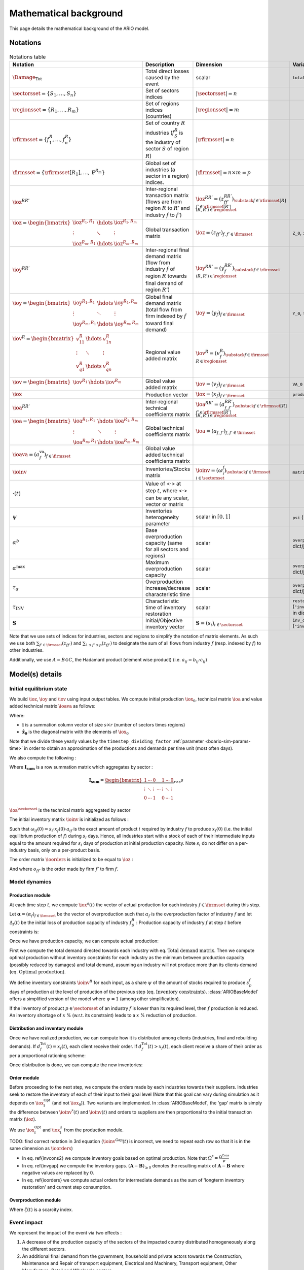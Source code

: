 .. _boario-math:

########################
Mathematical background
########################

This page details the mathematical background of the ARIO model.

.. _boario-math-notations:

Notations
===========

    ..
       ":math:`\Damage_{\textrm{Tot}} = \Damage_{\textrm{H}} + \Damage_{\textrm{G}} +  \Damage_{\textrm{K}}`","Total direct losses caused by the event, and  Households, Government and Private sectors subparts","scalar"
       ":math:`\delta_{\textrm{H}}`","Share of :math:`\Damage_{\textrm{Tot}}` impacting the  Private Households final demand such that :math:`\Damage_{\textrm{H}} =  \delta_{\textrm{H}} \Damage_{\textrm{Tot}}`","scalar"
       ":math:`\delta_{\textrm{G}}`","Share of :math:`\Damage_{\textrm{Tot}}` impacting the  Government final demand such that :math:`\Damage_{\textrm{G}} =  \delta_{\textrm{G}} \Damage_{\textrm{Tot}}`","scalar"
       ":math:`\delta_{\textrm{K}}`","Share of :math:`\Damage_{\textrm{Tot}}` impacting the  Private sector demand such that :math:`\Damage_{\textrm{K}} = \delta_{\textrm{K}}  \Damage_{\textrm{Tot}}`","scalar"
       ":math:`\delta_{\textrm{Sector}}`","Share of :math:`\Damage_{\textrm{H}}`,  :math:`\Damage_{\textrm{G}}` or :math:`\Damage_{\textrm{K}}` creating additional demand  in the denoted sector","scalar"
       ":math:`\Gamma_{\textrm{Sector}}`","Additional demand toward denoted sector due to damages","scalar"

.. csv-table:: Notations table
    :header: Notation,Description,Dimension,Variable/Parameter name
    :widths: auto

    ":math:`\Damage_{\textrm{Tot}}`","Total direct losses caused by the event","scalar",``total_demand``
    ":math:`\sectorsset{} = \{ S_1, \ldots, S_n\}`","Set of sectors indices",":math:`|\sectorsset| = n`"
    ":math:`\regionsset = \{ R_1, \ldots, R_m\}`","Set of regions indices (countries)",":math:`|\regionsset| = m`"
    ":math:`\rfirmsset = \{f^R_1, \ldots,  f^R_n\}`","Set of country :math:`R` industries (:math:`f^R_{S}` is the industry of sector :math:`S` of region :math:`R`)",":math:`|\rfirmsset| = n`"
    ":math:`\firmsset = \{\rfirmsset[R_1], \ldots, \mathbf{F}^{R_{m}}\}`","Global set of industries (a sector in a region) indices.",":math:`|\firmsset| = n \times  m = p`"
    ":math:`\ioz^{RR'}`","Inter-regional transaction matrix (flows are from region :math:`R` to  :math:`R'` and industry :math:`f` to :math:`f'`)",":math:`\ioz^{RR'} = (z_{ff'}^{RR'})_{\substack{f      \in \rfirmsset[R]\\f'      \in \rfirmsset[R']\\(R,R') \in \regionsset}}`"
    ":math:`\ioz = \begin{bmatrix}               \ioz^{R_1,R_1} & \hdots & \ioz^{R_1,R_m}\\        \vdots & \ddots & \vdots\\               \ioz^{R_m,R_1} & \hdots & \ioz^{R_m,R_m}      \end{bmatrix}`","Global transaction matrix",":math:`\ioz = (z_{ff'})_{f,f'    \in \firmsset}`","``Z_0``, ``intmd_demand``"
    ":math:`\ioy^{RR'}`","Inter-regional final demand matrix (flow from industry :math:`f` of  region :math:`R` towards final demand of region :math:`R'`)",":math:`\ioy^{RR'} =  (y_{f}^{RR'})_{\substack{f \in \rfirmsset\\(R,R') \in \regionsset}}`"
    ":math:`\ioy= \begin{bmatrix}          \ioy^{R_1,R_1} & \hdots & \ioy^{R_1,R_m}\\          \vdots & \ddots & \vdots\\          \ioy^{R_m,R_1} & \hdots & \ioy^{R_m,R_m}        \end{bmatrix}`","Global final demand matrix (total flow from firm indexed by :math:`f` toward  final demand)",":math:`\ioy  = (y_{f})_{f \in \firmsset}`", "``Y_0``, ``final_demand``"
    ":math:`\iov^R =      \begin{bmatrix}        v^{R}_{11} & \hdots & v^{R}_{1n} \\        \vdots & \ddots & \vdots\\        v^{R}_{q1} & \hdots & v^{R}_{qn}\\      \end{bmatrix}`","Regional value added matrix",":math:`\iov^R =  (v_{f}^R)_{\substack{f \in \firmsset\\R \in \regionsset}}`"
    ":math:`\iov =      \begin{bmatrix}        \iov^{R_1} & \hdots & \iov^{R_m}\\      \end{bmatrix}`","Global value added matrix",":math:`\iov =  (v_{f})_{f \in \firmsset}`", ``VA_0``
    ":math:`\iox`","Production vector",":math:`\iox = (x_{f})_{f \in \firmsset}`", ``production``
    ":math:`\ioa^{RR'}`","Inter-regional technical coefficients matrix",":math:`\ioa^{RR'} =  (a_{f,f'}^{RR'})_{\substack{f \in \rfirmsset[R]\\f' \in \rfirmsset[R']\\(R,R') \in \regionsset}}`"
    ":math:`\ioa=    \begin{bmatrix}      \ioa^{R_1,R_1} & \hdots & \ioa^{R_1,R_m}\\      \vdots & \ddots & \vdots\\      \ioa^{R_m,R_1} & \hdots & \ioa^{R_m,R_m}    \end{bmatrix}`","Global technical coefficients matrix",":math:`\ioa =  (a_{f,f'})_{f,f' \in \firmsset}`"
    ":math:`\ioava = (a^{\textrm{va}}_{f})_{f \in \firmsset}`","Global value added technical coefficients matrix"
    ":math:`\ioinv`","Inventories/Stocks matrix",":math:`\ioinv = (\omega^f_{i})_{\substack{f      \in      \firmsset\\ i \in \sectorsset}}`",``matrix_stock``
    ":math:`\cdot(t)`","Value of <:math:`\cdot`> at step :math:`t`, where <:math:`\cdot`> can be any  scalar,  vector or matrix",""
    ":math:`\psi`","Inventories heterogeneity parameter","scalar in :math:`[0,1]`",``psi`` (``"psi_param"`` in dict/json)
    ":math:`\alpha^b`","Base overproduction capacity (same for all sectors and regions)","scalar",``overprod_base`` (``"alpha_base"`` in dict/json)
    ":math:`\alpha^{\textrm{max}}`","Maximum overproduction capacity","scalar",``overprod_max`` (``"alpha_max"`` in dict/json)
    ":math:`\tau_{\alpha}`","Overproduction increase/decrease characteristic time","scalar",``overprod_tau`` (``"alpha_tau"`` in dict/json)
    ":math:`\tau_{\textrm{INV}}`","Characteristic time of inventory restoration","scalar", ``restoration_tau`` (``"inventory_restoration_time"`` in dict/json)
    ":math:`\mathbf{S}`","Initial/Objective inventory vector",":math:`\mathbf{S} = (s_{i})_{i \in \sectorsset}`", ``inv_duration`` (``"inventory_dict"`` in dict/json)


Note that we use sets of indices for industries, sectors and regions to simplify the notation of matrix elements.
As such we use both :math:`\sum_{f' \in \firmsset} (z_{ff'})` and :math:`\sum_{1 \leq f' \leq p} (z_{ff'})`
to designate the sum of all flows from industry :math:`f` (resp. indexed by :math:`f`) to other industries.

Additionally, we use :math:`A = B \odot C`, the Hadamard product (element wise product) (i.e. :math:`a_{ij} = b_{ij} \cdot c_{ij}`)

Model(s) details
===================

.. _boario-math-init:

Initial equilibrium state
------------------------------

We build :math:`\ioz`, :math:`\ioy` and :math:`\iov` using input output tables.
We compute initial production :math:`\iox_0`, technical matrix :math:`\ioa` and
value added technical matrix :math:`\ioava` as follows:

.. math::
   :nowrap:

    \begin{gather*}
    \iox_0 = \ioz \cdot \mathbf{i} + \ioy \cdot \mathbf{i}\\
    \ioa = \ioz \cdot \mathbf{\hat{x}}_0^{-1}\\
    \ioava = \ioy \cdot \mathbf{\hat{x}}_0^{-1}
    \end{gather*}


Where:

* :math:`\mathbf{i}` is a summation column vector of size :math:`s \times r` (number of sectors times regions)
* :math:`\mathbf{\hat{x}_0}` is the diagonal matrix with the elements of :math:`\iox_0`

Note that we divide these yearly values by the ``timestep_dividing_factor`` :ref:`parameter <boario-sim-params-time>` in order to obtain an approximation of the productions and demands per time unit (most often days).

We also compute the following :

.. math::
   :nowrap:

   \begin{gather*}
    \ioa^{\sectorsset} = \mathbf{I_{\textrm{sum}}} \cdot  \ioa
   \end{gather*}

Where :math:`\mathbf{I_{\textrm{sum}}}` is a row summation matrix which aggregates by
sector :

.. math::

    \mathbf{I_{\textrm{sum}}} =
    \underbrace{
        \begin{bmatrix}
          1 & \cdots & 0 & & 1 & \cdots & 0 \\
          \vdots & \ddots & \vdots & \cdots & \vdots & \ddots & \vdots \\
          0 & \cdots & 1 & & 0 & \cdots & 1
        \end{bmatrix}
      }_{r \times s} s


:math:`\ioa^{\sectorsset}` is the technical matrix aggregated by sector

.. _boario-math-initial-inv:

The initial inventory matrix :math:`\ioinv` is initialized as follows :

.. math::
   :nowrap:

    \begin{equation*}
      \ioinv(t=0) = \mdefentry{\omega}[0][i][n][f][p][][] = \colvec{s_1 \hdots s_1}{s_n \hdots s_n} \odot \underbrace{
      \begin{bmatrix} \iox(0)\\
      \vdots\\
      \iox(0) \end{bmatrix}}_{\substack{\iox(0)\\
      n\text{ times}}} \odot \ioa^{\sectorsset} = \colvec{s_1 x_1(0) a_{11} \hdots s_1 x_{p}(0) a_{1p}}{s_n x_{1}(0) a_{n1} \hdots s_n x_{p}(0) a_{np}}
    \end{equation*}

Such that :math:`\omega_{if}(0) = s_i \cdot x_{f}(0) \cdot a_{if}` is the
exact amount of product :math:`i` required by industry :math:`f` to produce
:math:`x_{f}(0)` (i.e. the initial equilibrium production of :math:`f`) during :math:`s_i` days.
Hence, all industries start with a stock of each of their intermediate inputs equal to the
amount required for :math:`s_i` days of production at initial production capacity.
Note :math:`s_i` do not differ on a per-industry basis, only on a per-product basis.

The order matrix :math:`\ioorders` is initialized to be equal to :math:`\ioz` :

.. math::
   :nowrap:

    \begin{equation*}
        \ioorders(t=0) = \left ( o_{ff'}(t=0) \right )_{\substack{f
        \in \rfirmsset[R]\\f'
        \in \rfirmsset[R']\\(R,R') \in \regionsset}} = \ioz
    \end{equation*}

And where :math:`o_{ff'}` is the order made by firm :math:`f'` to firm :math:`f`.

Model dynamics
-----------------

.. _boario-math-dyn:

Production module
^^^^^^^^^^^^^^^^^^^^

.. _boario-math-prod:

At each time step :math:`t`, we compute :math:`\iox^a(t)` the vector of actual production for each industry :math:`f \in \firmsset` during this step.

Let :math:`\mathbf{\alpha} = (\alpha_{f})_{f \in \firmsset}` be the vector of overproduction such that :math:`\alpha_{f}` is the overproduction factor of industry :math:`f` and let :math:`\Delta_{f}(t)` be the initial loss of production capacity of industry :math:`f_S^R` :
Production capacity of industry :math:`f` at step :math:`t` before constraints is:

.. math::
   :nowrap:

    \begin{equation*}
      x^{Cap}_{f}(t) = \alpha_{f}(t) (1 - \Delta_{f}(t)) x_{f}(t)
    \end{equation*}

Once we have production capacity, we can compute actual production:

.. math::
   :nowrap:

    \begin{alignat*}{4}
          \mathbf{D}^{\textrm{Tot}}(t) &= (d_{f}^{\textrm{Tot}}(t))_{f \in \firmsset} &&= \ioorders(t) \cdot \irowsum + \ioy \cdot \irowsum + \Damage_{\firmsset} && \text{Total demand matrix} \\
          \iox^{\textrm{Opt}}(t) &= (x^{\textrm{Opt}}_{f}(t))_{f \in \firmsset} &&= \left ( \min \left ( d^{\textrm{Tot}}_{f}(t), x^{\textrm{Cap}}_{f}(t) \right ) \right )_{f \in \firmsset} && \text{Optimal production}\\
          \ioinv^{\textrm{Cons}}(t) &= (\omega^{\textrm{Cons},f}_p(t))_{\substack{p \in \sectorsset\\f \in \firmsset}} &&=
             \begin{bmatrix}
               s^{1}_1 & \hdots & s^{p}_1 \\
               \vdots & \ddots & \vdots\\
               s^1_n & \hdots & s^{p}_n
             \end{bmatrix}
    \odot \begin{bmatrix} \iox^{\textrm{Opt}}(t)\\
    \vdots\\
    \iox^{\textrm{Opt}}(t) \end{bmatrix} \odot \ioa^{\sectorsset} && \\
    &&&= \begin{bmatrix}
    s^{1}_1 x^{\textrm{Opt}}_{1}(t) a_{11} & \hdots & s^{p}_1 x^{\textrm{Opt}}_{p}(t) a_{1p}\\
    \vdots & \ddots & \vdots\\
    s^1_n x^{\textrm{Opt}}_{1}(t) a_{n1} & \hdots & s^{p}_n x^{\textrm{Opt}}_{p}(t) a_{np}
    \end{bmatrix}
    \cdot \psi && \text{Inventory constraints}  \\
          \iox^{a}(t) &= (x^{a}_{f}(t))_{f \in \firmsset} &&= \left \{ \begin{aligned}
                                                                          & x^{\textrm{Opt}}_{f}(t) & \text{if $\omega_{p}^f(t) \geq \omega^{\textrm{Cons},f}_p(t)$} \forall p\\
                                                                          & x^{\textrm{Opt}}_{f}(t) \cdot \min_{p \in \sectorsset} \left ( \frac{\omega^s_{p}(t)}{\omega^{\textrm{Cons,f}}_p(t)} \right ) & \text{if $\omega_{p}^f(t) < \omega^{\textrm{Cons},f}_p(t)$}
                                                                       \end{aligned} \right. \quad && \text{Actual production at $t$}
    \end{alignat*}


First we compute the total demand directed towards each industry with eq. :math:`\text{Total demand matrix}`. Then we compute optimal production without inventory constraints for each industry as the minimum between production capacity (possibly reduced by damages) and total demand, assuming an industry will not produce more than its clients demand (eq. :math:`\text{Optimal production}`).

We define inventory constraints :math:`\ioinv^R` for each input, as a share :math:`\psi` of the amount of stocks required to produce :math:`s_p^f` days of production at the level of production of the previous step (eq. :math:`\text{Inventory constraints}`). :class:`ARIOBaseModel` offers a simplified version of the model where :math:`\psi = 1` (among other simplification).

If the inventory of product :math:`p \in \sectorsset` of an industry :math:`f` is lower than its required level, then :math:`f` production is reduced. An inventory shortage of :math:`x` % (w.r.t. its constraint) leads to a :math:`x` % reduction of production.

Distribution and inventory module
^^^^^^^^^^^^^^^^^^^^^^^^^^^^^^^^^^^^^^^

.. _boario-math-distrib:

Once we have realized production, we can compute how it is distributed among clients (industries, final and rebuilding demands). If :math:`d_f^{\textrm{Tot}}(t) = x_f(t)`, each client receive their order. If :math:`d_f^{\textrm{Tot}}(t) > x_f(t)`, each client receive a share of their order as per a proportional rationing scheme:

.. math::
   :nowrap:

    \begin{alignat*}{4}
      &\ioorders^{\textrm{Received}}(t) &&= \left (\frac{o_{ff'}(t)}{d^{\textrm{Tot}}_f(t)} \cdot x^a_f(t) \right )_{f,f'\in \firmsset}\\
      &\ioy^{\textrm{Received}}(t) &&= \left ( \frac{y_{f,c}}{d^{\textrm{Tot}}_f(t)}\cdot x^a_f(t) \right )_{f\in \firmsset, c \in \catfdset}\\
      &\Damage^{\textrm{Repaired}}(t) &&= \left ( \frac{\gamma_{f,c}}{d^{\textrm{Tot}}_f(t)} \cdot x^a_f(t) \right )_{f\in \firmsset, c \in \catfdset}\\
    \end{alignat*}

Once distribution is done, we can compute the new inventories:

.. math::
   :nowrap:

    \begin{alignat*}{4}
      &\ioinv(t+1) &&= \ioinv(t) + \left ( \mathbf{I}_{\textrm{sum}} \cdot \ioorders^{\textrm{Received}}(t) \right ) - \left ( \colvec{\iox^{\textrm{a}}(t)}{\iox^{\textrm{a}}(t)} \odot \ioa^{\sectorsset} \right )\\
    \end{alignat*}

Order module
^^^^^^^^^^^^^^

Before proceeding to the next step, we compute the orders made by each industries towards their suppliers.
Industries seek to restore the inventory of each of their input to their goal level (Note that this goal can vary during simulation as it depends on :math:`\iox^{\textrm{Opt}}_t` (and not :math:`\iox_0`)). Two variants are implemented. In :class:`ARIOBaseModel`, the 'gap' matrix is simply the difference between :math:`\ioinv^{*}(t)` and :math:`\ioinv(t)` and
orders to suppliers are then proportional to the initial transaction matrix (:math:`\ioz`).

.. _boario-math-orders:

We use :math:`\iox^{\textrm{Opt}}_t` and :math:`\iox^a_t` from the production module.

TODO: find correct notation in 3rd equation (:math:`\ioinv^{\textrm{Gap}}(t)` is incorrect, we need to repeat each row so that it is in the same dimension as :math:`\ioorders`)

.. math::
   :nowrap:

    \begin{alignat*}{4}
       &\ioinv^{*}(t) &&= (\omega_p^{*,f}(t))_{\substack{p \in \sectorsset\\f \in \firmsset}} \quad = \quad s^{f}_p \cdot \begin{bmatrix} \iox^{\textrm{Opt}}(t)\\ \vdots\\ \iox^{\textrm{Opt}}(t) \end{bmatrix} \odot  \ioa^\sectorsset && \quad && \text{Inventory goals} \\
       &\ioinv^{\textrm{Gap}}(t) &&= (\omega_p^{\textrm{Gap},f}(t))_{\substack{p \in \sectorsset\\f \in \firmsset}} \quad = \quad \left ( \ioinv^{*} - \ioinv(t) \right )_{\geq 0} && \quad && \text{Inventory gaps}\\
       &\ioorders(t) &&= \frac{1}{\tau_{\textrm{Inv}}} \cdot \ioinv^{\textrm{Gap}}(t) + \begin{bmatrix} \iox^a(t)\\ \vdots\\ \iox^a(t) \end{bmatrix} \odot  \ioa^\sectorsset &&\quad && \text{Intermediate demand orders}
    \end{alignat*}

* In eq. \ref{invcons2} we compute inventory goals based on optimal production. Note that :math:`\Omega^* = \frac{\Omega^{\textrm{Cons}}}{\psi}`
* In eq. \ref{invgap} we compute the inventory gaps. :math:`(\mathbf{A} - \mathbf{B})_{\geq 0}` denotes the resulting matrix of :math:`\mathbf{A} - \mathbf{B}` where negative values are replaced by 0.
* In eq. \ref{ioorders} we compute actual orders for intermediate demands as the sum of 'longterm inventory restoration' and current step consumption.


Overproduction module
^^^^^^^^^^^^^^^^^^^^^^^^^

.. _boario-math-overprod:

.. math::
   :nowrap:

    \begin{alignat*}{3}
      & \zeta(t) &&= \frac{d_{f}^{\textrm{Tot}}(t) - x^{a}_f(t)}{d_{f}^{\textrm{Tot}}(t)}\\
      & \alpha_f(t+1) &&= \begin{cases}
             \alpha_f(t) + (\alpha^{\textrm{max}} - \alpha_f(t)) \cdot \zeta(t) \cdot \frac{1}{\tau_{\alpha}} & \text{if } \zeta(t) > 0\\
             \alpha_f(t) +  (\alpha^{\textrm{b}}  - \alpha_f(t)) \cdot \frac{1}{\tau_{\alpha}}                & \text{if } \zeta(t) \leq 0\\
                      \end{cases}
    \end{alignat*}

Where :math:`\zeta(t)` is a scarcity index.

Event impact
--------------

.. _boario-math-events:

We represent the impact of the event via two effects :

1. A decrease of the production capacity of the sectors of the impacted country distributed homogeneously along the different sectors.
2. An additional final demand from the government, household and private actors towards the Construction, Maintenance and Repair of transport equipment, Electrical and Machinery, Transport equipment, Other Manufacture, Retail and Wholesale sectors.

In the following sections, we suppose region :math:`r \in \regionsset` is impacted by an event causing :math:`\Damage_{\textrm{Tot}}(t=0)` direct losses.

Production capacity decrease
^^^^^^^^^^^^^^^^^^^^^^^^^^^^^^^^^^

.. _boario-math-prodcapdec:

We assume that the mean productivity of capital is 25%. We also assume that the event impacts the capital of all sectors indifferently. Let :math:`\Delta_{f}(0)` be the initial loss of production capacity of industry :math:`f_S^R` :

.. math::
   :nowrap:

    \begin{equation*}
     \Delta_f(0) = \frac{
                         \Damage_{\textrm{Tot}}(0)
                         }{
                         4\sum_{f' \in \mathbf{F}^R}(v_{f'})
                        }
    \end{equation*}


We update :math:`\Delta_f` during every step according to how much damages remain :

.. math::
   :nowrap:

    \begin{equation*}
            \Delta_{f}(t) = \Delta_{f}(0)
    \frac{\Damage_{\textrm{Tot}}(t)}{\Damage_{\textrm{Tot}}(0)}
       \end{equation*}


Additional final demand
^^^^^^^^^^^^^^^^^^^^^^^^^^^^

.. _boario-math-rebuilding-demand:

In general, we note :math:`\damage_f` the total additional final demand towards industry :math:`f` and :math:`\Damage_{\firmsset}` the column vector of all total additional demand.

Recovery module
^^^^^^^^^^^^^^^^^^

.. _boario-math-recovery:

.. math::
   :nowrap:

    \begin{equation*}
      \Damage_{\textrm{Tot}}(t+1) = \Damage_{\textrm{Tot}}(t) - \Damage^{\textrm{Repaired}}(t)
    \end{equation*}
